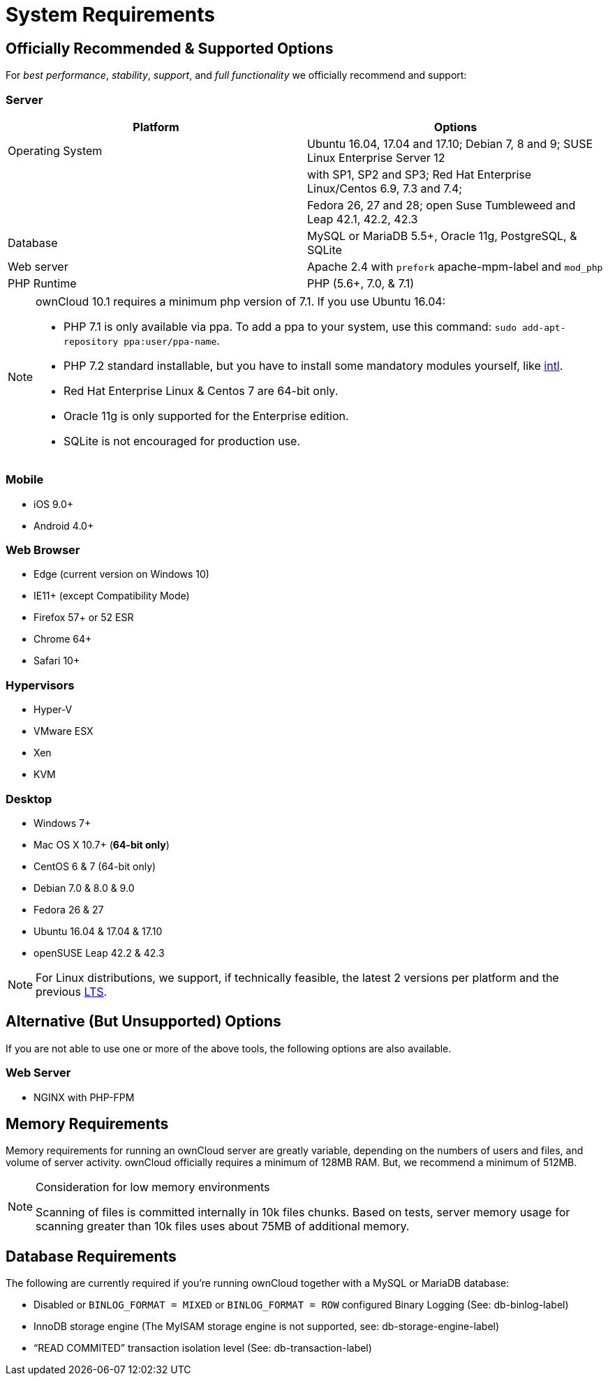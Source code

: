 :icons: font

System Requirements
===================

[[officially-recommended-supported-options]]
Officially Recommended & Supported Options
------------------------------------------

For _best performance_, _stability_, _support_, and _full functionality_
we officially recommend and support:

[[server]]
=== Server

[cols=",",options="header",]
|=======================================================================
|Platform |Options
|Operating System |Ubuntu 16.04, 17.04 and 17.10; Debian 7, 8 and 9;
SUSE Linux Enterprise Server 12

| |with SP1, SP2 and SP3; Red Hat Enterprise Linux/Centos 6.9, 7.3 and
7.4;

| |Fedora 26, 27 and 28; open Suse Tumbleweed and Leap 42.1, 42.2, 42.3

|Database |MySQL or MariaDB 5.5+, Oracle 11g, PostgreSQL, & SQLite

|Web server |Apache 2.4 with `prefork` apache-mpm-label and `mod_php`

|PHP Runtime |PHP (5.6+, 7.0, & 7.1)
|=======================================================================

[NOTE] 
====
ownCloud 10.1 requires a minimum php version of 7.1. 
If you use Ubuntu 16.04:

* PHP 7.1 is only available via ppa. To add a ppa to your system, use this command: `sudo add-apt-repository ppa:user/ppa-name`.
* PHP 7.2 standard installable, but you have to install some mandatory modules yourself, like http://php.net/manual/en/intro.intl.php[intl].
* Red Hat Enterprise Linux & Centos 7 are 64-bit only.
* Oracle 11g is only supported for the Enterprise edition.
* SQLite is not encouraged for production use.
====

[[mobile]]
=== Mobile

* iOS 9.0+
* Android 4.0+

[[web-browser]]
=== Web Browser

* Edge (current version on Windows 10)
* IE11+ (except Compatibility Mode)
* Firefox 57+ or 52 ESR
* Chrome 64+
* Safari 10+

[[hypervisors]]
=== Hypervisors

* Hyper-V
* VMware ESX
* Xen
* KVM

[[desktop]]
=== Desktop

* Windows 7+
* Mac OS X 10.7+ (*64-bit only*)
* CentOS 6 & 7 (64-bit only)
* Debian 7.0 & 8.0 & 9.0
* Fedora 26 & 27
* Ubuntu 16.04 & 17.04 & 17.10
* openSUSE Leap 42.2 & 42.3

NOTE: For Linux distributions, we support, if technically feasible, the latest 2 versions per platform and the previous https://wiki.ubuntu.com/LTS[LTS].

[[alternative-but-unsupported-options]]
Alternative (But Unsupported) Options
-------------------------------------

If you are not able to use one or more of the above tools, the following
options are also available.

[[web-server]]
=== Web Server

* NGINX with PHP-FPM

[[memory-requirements]]
== Memory Requirements

Memory requirements for running an ownCloud server are greatly variable,
depending on the numbers of users and files, and volume of server
activity. ownCloud officially requires a minimum of 128MB RAM. But, we
recommend a minimum of 512MB.

[NOTE] 
.Consideration for low memory environments 
====
Scanning of files is committed internally in 10k files chunks. 
Based on tests, server memory usage for scanning greater than 10k files uses about 75MB of additional memory.
====

[[database-requirements]]
== Database Requirements

The following are currently required if you’re running ownCloud together
with a MySQL or MariaDB database:

* Disabled or `BINLOG_FORMAT = MIXED` or `BINLOG_FORMAT = ROW`
configured Binary Logging (See: db-binlog-label)
* InnoDB storage engine (The MyISAM storage engine is not supported,
see: db-storage-engine-label)
* ``READ COMMITED'' transaction isolation level (See:
db-transaction-label)
